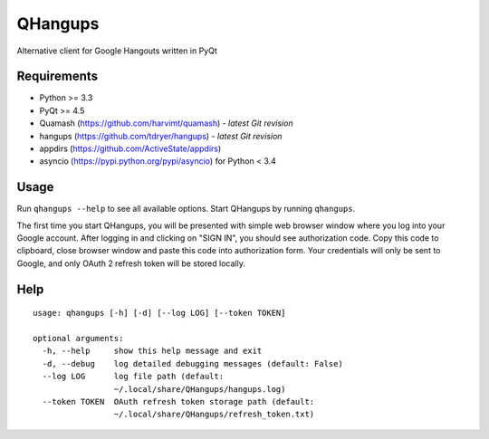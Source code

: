 QHangups
========

Alternative client for Google Hangouts written in PyQt

Requirements
------------

- Python >= 3.3
- PyQt >= 4.5
- Quamash (https://github.com/harvimt/quamash) - *latest Git revision*
- hangups (https://github.com/tdryer/hangups) - *latest Git revision*
- appdirs (https://github.com/ActiveState/appdirs)
- asyncio (https://pypi.python.org/pypi/asyncio) for Python < 3.4

Usage
-----

Run ``qhangups --help`` to see all available options.
Start QHangups by running ``qhangups``.

The first time you start QHangups, you will be presented with simple web
browser window where you log into your Google account. After logging in and
clicking on "SIGN IN", you should see authorization code. Copy this code
to clipboard, close browser window and paste this code into authorization form.
Your credentials will only be sent to Google, and only OAuth 2 refresh token
will be stored locally.

Help
----
::

    usage: qhangups [-h] [-d] [--log LOG] [--token TOKEN]
    
    optional arguments:
      -h, --help     show this help message and exit
      -d, --debug    log detailed debugging messages (default: False)
      --log LOG      log file path (default:
                     ~/.local/share/QHangups/hangups.log)
      --token TOKEN  OAuth refresh token storage path (default:
                     ~/.local/share/QHangups/refresh_token.txt)
